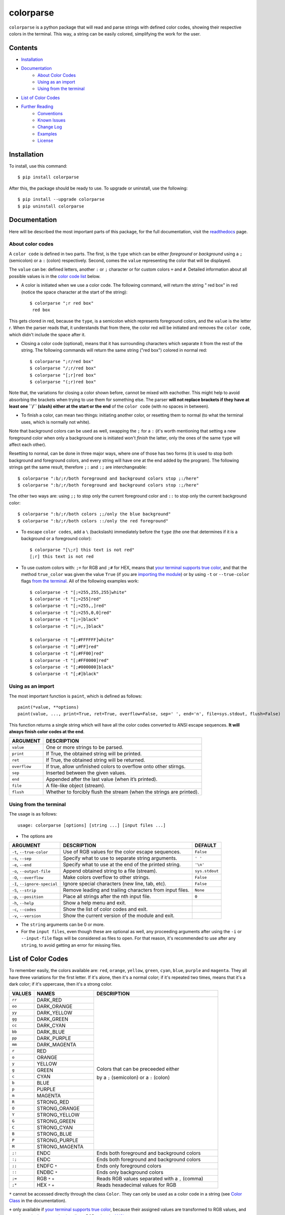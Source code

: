 ##########
colorparse
##########

| |version| |wheel| |docs| |downloads| |python|

.. |version| image:: https://img.shields.io/pypi/v/colorparse?color=dark%20green&style=flat-square
   :target: https://github.com/tubi-carrillo/colorparse#change-log
   :alt: Package Version
  
.. |wheel| image:: https://img.shields.io/pypi/wheel/colorparse?style=flat-square
   :target: https://pypi.org/project/colorparse/
   :alt: Wheel Status
  
.. |docs| image:: https://readthedocs.org/projects/colorparse/badge/?version=latest&style=flat-square
   :target: https://colorparse.readthedocs.io/en/latest/?badge=latest
   :alt: Documentation Status
   
.. |downloads| image:: https://img.shields.io/pypi/dd/colorparse?color=yellow&style=flat-square
   :target: https://pypi.org/project/colorparse/
   :alt: Download Count

.. |python| image:: https://img.shields.io/badge/python-3.6%20%7C%203.7-blue?style=flat-square
   :target: https://pypi.org/project/colorparse/
   :alt: Python Version


``colorparse`` is a python package that will read and parse strings with defined color codes, showing their respective colors in the terminal. This way, a string can be easily colored, simplifying the work for the user.


Contents
========

* `Installation <https://github.com/tubi-carrillo/colorparse#installation>`_
* `Documentation <https://github.com/tubi-carrillo/colorparse#documentation>`_
   - `About Color Codes <https://github.com/tubi-carrillo/colorparse#about-color-codes>`_
   - `Using as an import <https://github.com/tubi-carrillo/colorparse#using-as-an-import>`_
   - `Using from the terminal <https://github.com/tubi-carrillo/colorparse#using-from-the-terminal>`_
* `List of Color Codes <https://github.com/tubi-carrillo/colorparse#list-of-color-codes>`_
* `Further Reading <https://github.com/tubi-carrillo/colorparse#further-reading>`_
   - `Conventions <https://github.com/tubi-carrillo/colorparse#conventions>`_
   - `Known Issues <https://github.com/tubi-carrillo/colorparse#known-issues>`_
   - `Change Log <https://github.com/tubi-carrillo/colorparse#change-log>`_
   - `Examples <https://github.com/tubi-carrillo/colorparse#examples>`_
   - `License <https://github.com/tubi-carrillo/colorparse#license>`_

Installation
============

To install, use this command::

   $ pip install colorparse


After this, the package should be ready to use. To upgrade or uninstall, use the following::

   $ pip install --upgrade colorparse
   $ pip uninstall colorparse
   
   
Documentation
=============

Here will be described the most important parts of this package, for the full documentation, visit the `readthedocs <https://colorparse.readthedocs.io/en/latest/>`_ page.

About color codes
-----------------

A ``color code`` is defined in two parts. The first, is the ``type`` which can be either *foreground* or *background* using a ``;`` (semicolon) or a ``:`` (colon) respectively. Second, comes the ``value`` representing the color that will be displayed.

The ``value`` can be: defined letters, another ``:`` or ``;`` character or for custom colors ``=`` and ``#``. Detailed information about all possible values is in the `color code list <https://github.com/tubi-carrillo/colorparse#list-of-color-codes>`_ below.

- A color is initiated when we use a color code. The following command, will return the string " red box" in red (notice the space character at the start of the string)::

   $ colorparse ";r red box"
    red box

This gets clored in red, because the ``type``, is a semicolon which represents foreground colors, and the ``value`` is the letter *r*. When the parser reads that, it understands that from there, the color red will be initiated and removes the ``color code``, which didn't include the space after it.

- Closing a color code (optional), means that it has surrounding characters which separate it from the rest of the string. The following commands will return the same string ("red box") colored in normal red::

   $ colorparse ";r/red box"   
   $ colorparse "/;r/red box"
   $ colorparse "[;r]red box"
   $ colorparse "(;r)red box"
   
Note that, the variations for closing a color shown before, cannot be mixed with eachother. This might help to avoid absorbing the brackets when trying to use them for something else. The parser **will not replace brackets if they have at least one ``/`` (slash) either at the start or the end** of the ``color code`` (with no spaces in between).
   
- To finish a color, can mean two things: initiating another color, or resetting them to normal (to what the terminal uses, which is normally not white). 

Note that background colors can be used as well, swapping the ``;`` for a ``:`` (it's worth mentioning that setting a new foreground color when only a background one is initiated won't *finish* the latter, only the ones of the same ``type`` will affect each other).

Resetting to normal, can be done in three major ways, where one of those has two forms (it is used to stop both background and foreground colors, and every string will have one at the end added by the program). The following strings get the same result, therefore ``;:`` and ``:;`` are interchangeable::

   $ colorparse ":b/;r/both foreground and background colors stop ;:/here"
   $ colorparse ":b/;r/both foreground and background colors stop :;/here"
   
The other two ways are: using ``;;`` to stop only the current foreground color and ``::`` to stop only the current background color::

   $ colorparse ":b/;r/both colors ;;/only the blue background"
   $ colorparse ":b/;r/both colors ::/only the red foreground"
   
- To escape ``color codes``, add a ``\`` (backslash) immediately before the ``type`` (the one that determines if it is a background or a foreground color)::

   $ colorparse "[\;r] this text is not red"
   [;r] this text is not red

* To use custom colors with: ``;=`` for RGB and ``;#`` for HEX, means that `your terminal supports true color <https://gist.github.com/XVilka/8346728#terminals--true-color>`_, and that the method ``true_color`` was given the value ``True`` (if you are `importing the module <https://colorparse.readthedocs.io/en/latest/source/module-content.html#true-color>`_) or by using ``-t`` or ``--true-color`` flags `from the terminal <https://colorparse.readthedocs.io/en/latest/source/terminal.html#options>`_. All of the following examples work::

    $ colorparse -t "[;=255,255,255]white"
    $ colorparse -t "[;=255]red"
    $ colorparse -t "[;=255,,]red"
    $ colorparse -t "[;=255,0,0]red"
    $ colorparse -t "[;=]black"
    $ colorparse -t "[;=,,]black"

    $ colorparse -t "[;#FFFFFF]white"
    $ colorparse -t "[;#FF]red"
    $ colorparse -t "[;#FF00]red"
    $ colorparse -t "[;#FF0000]red"
    $ colorparse -t "[;#000000]black"
    $ colorparse -t "[;#]black"
   
Using as an import
------------------

The most important function is ``paint``, which is defined as follows::

   paint(*value, **options)
   paint(value, ..., print=True, ret=True, overflow=False, sep=' ', end='n', file=sys.stdout, flush=False)
   
This function returns a single string which will have all the color codes converted to ANSI escape sequences. **It will always finish color codes at the end**.

+-------------+------------------------------------------------------------------------+
| **ARGUMENT**| **DESCRIPTION**                                                        |
+=============+========================================================================+
| ``value``   | One or more strings to be parsed.                                      |
+-------------+------------------------------------------------------------------------+
| ``print``   | If True, the obtained string will be printed.                          |
+-------------+------------------------------------------------------------------------+ 
| ``ret``     | If True, the obtained string will be returned.                         |
+-------------+------------------------------------------------------------------------+
| ``overflow``| If true, allow unfinished colors to overflow onto other stirngs.       |
+-------------+------------------------------------------------------------------------+ 
| ``sep``     | Inserted between the given values.                                     |
+-------------+------------------------------------------------------------------------+
| ``end``     | Appended after the last value (when it’s printed).                     |
+-------------+------------------------------------------------------------------------+
| ``file``    | A file-like object (stream).                                           |
+-------------+------------------------------------------------------------------------+
| ``flush``   | Whether to forcibly flush the stream (when the strings are printed).   |
+-------------+------------------------------------------------------------------------+

Using from the terminal
-----------------------

The usage is as follows::

   usage: colorparse [options] [string ...] [input files ...]

- The options are

+------------------------------+------------------------------------------------------------------------+----------------+
| **ARGUMENT**                 | **DESCRIPTION**                                                        | **DEFAULT**    |
+==============================+========================================================================+================+
| ``-t``, ``--true-color``     | Use of RGB values for the color escape sequences.                      | ``False``      |
+------------------------------+------------------------------------------------------------------------+----------------+
| ``-s``, ``--sep``            | Specify what to use to separate string arguments.                      | ``' '``        |
+------------------------------+------------------------------------------------------------------------+----------------+
| ``-e``, ``--end``            | Specify what to use at the end of the printed string.                  | ``'\n'``       |
+------------------------------+------------------------------------------------------------------------+----------------+
| ``-o``, ``--output-file``    | Append obtained string to a file (stream).                             | ``sys.stdout`` |
+------------------------------+------------------------------------------------------------------------+----------------+
| ``-O``, ``--overflow``       | Make colors overflow to other strings.                                 | ``False``      |
+------------------------------+------------------------------------------------------------------------+----------------+
| ``-I``, ``--ignore-special`` | Ignore special characters (new line, tab, etc).                        | ``False``      |
+------------------------------+------------------------------------------------------------------------+----------------+
| ``-S``, ``--strip``          | Remove leading and trailing characters from input files.               | ``None``       |
+------------------------------+------------------------------------------------------------------------+----------------+
| ``-p``, ``--position``       | Place all strings after the nth input file.                            | ``0``          |
+------------------------------+------------------------------------------------------------------------+----------------+
| ``-h``, ``--help``           | Show a help menu and exit.                                             |                |
+------------------------------+------------------------------------------------------------------------+----------------+
| ``-c``, ``--codes``          | Show the list of color codes and exit.                                 |                |
+------------------------------+------------------------------------------------------------------------+----------------+
| ``-v``, ``--version``        | Show the current version of the module and exit.                       |                |
+------------------------------+------------------------------------------------------------------------+----------------+

- The ``string`` arguments can be 0 or more.

- For the ``input files``, even though these are optional as well, any proceeding arguments after using the ``-i`` or ``--input-file`` flags will be considered as files to open. For that reason, it's recommended to use after any ``string``, to avoid getting an error for missing files.

List of Color Codes
===================

To remember easily, the colors available are: ``red``, ``orange``, ``yellow``, ``green``, ``cyan``, ``blue``, ``purple`` and ``magenta``. They all have three variations for the first letter. If it's alone, then it's a normal color; if it's repeated two times, means that it's a dark color; if it's uppercase, then it's a strong color.

.. table::
    :widths: 10 24 50
    
    +-------------+------------------------+----------------------------------------------------------------------------+
    | **VALUES**  | **NAMES**              | **DESCRIPTION**                                                            |
    +=============+========================+============================================================================+
    | ``rr``      | DARK_RED               |                                                                            |
    +-------------+------------------------+                                                                            +
    | ``oo``      | DARK_ORANGE            |                                                                            |
    +-------------+------------------------+                                                                            +
    | ``yy``      | DARK_YELLOW            |                                                                            |
    +-------------+------------------------+                                                                            +
    | ``gg``      | DARK_GREEN             |                                                                            |
    +-------------+------------------------+                                                                            +
    | ``cc``      | DARK_CYAN              |                                                                            |
    +-------------+------------------------+                                                                            +
    | ``bb``      | DARK_BLUE              |                                                                            |
    +-------------+------------------------+                                                                            +
    | ``pp``      | DARK_PURPLE            |                                                                            |
    +-------------+------------------------+                                                                            +
    | ``mm``      | DARK_MAGENTA           |                                                                            |
    +-------------+------------------------+                                                                            +
    | ``r``       | RED                    |                                                                            |
    +-------------+------------------------+                                                                            +
    | ``o``       | ORANGE                 |                                                                            |
    +-------------+------------------------+                                                                            +
    | ``y``       | YELLOW                 |                                                                            |
    +-------------+------------------------+                                                                            +
    | ``g``       | GREEN                  | Colors that can be preceeded either                                        |
    +-------------+------------------------+                                                                            +
    | ``c``       | CYAN                   | by a ``;`` (semicolon) or a ``:`` (colon)                                  |
    +-------------+------------------------+                                                                            +
    | ``b``       | BLUE                   |                                                                            |
    +-------------+------------------------+                                                                            +
    | ``p``       | PURPLE                 |                                                                            |
    +-------------+------------------------+                                                                            +
    | ``m``       | MAGENTA                |                                                                            |
    +-------------+------------------------+                                                                            +
    | ``R``       | STRONG_RED             |                                                                            |
    +-------------+------------------------+                                                                            +
    | ``O``       | STRONG_ORANGE          |                                                                            |
    +-------------+------------------------+                                                                            +
    | ``Y``       | STRONG_YELLOW          |                                                                            |
    +-------------+------------------------+                                                                            +
    | ``G``       | STRONG_GREEN           |                                                                            |
    +-------------+------------------------+                                                                            +
    | ``C``       | STRONG_CYAN            |                                                                            |
    +-------------+------------------------+                                                                            +
    | ``B``       | STRONG_BLUE            |                                                                            |
    +-------------+------------------------+                                                                            +
    | ``P``       | STRONG_PURPLE          |                                                                            |
    +-------------+------------------------+                                                                            +
    | ``M``       | STRONG_MAGENTA         |                                                                            |
    +-------------+------------------------+----------------------------------------------------------------------------+
    | ``;:``      | ENDC                   | Ends both foreground and background colors                                 |
    +-------------+------------------------+----------------------------------------------------------------------------+
    | ``:;``      | ENDC                   | Ends both foreground and background colors                                 |
    +-------------+------------------------+----------------------------------------------------------------------------+
    | ``;;``      | ENDFC ``*``            | Ends only foreground colors                                                |
    +-------------+------------------------+----------------------------------------------------------------------------+
    | ``::``      | ENDBC ``*``            | Ends only background colors                                                |
    +-------------+------------------------+----------------------------------------------------------------------------+
    | ``;=``      | RGB ``*`` ``+``        | Reads RGB values separated with a ``,`` (comma)                            |
    +-------------+------------------------+----------------------------------------------------------------------------+
    | ``;*``      | HEX ``*`` ``+``        | Reads hexadecimal values for RGB                                           |
    +-------------+------------------------+----------------------------------------------------------------------------+


``*`` cannot be accessed directly through the class ``Color``. They can only be used as a color code in a string (see `Color Class <https://colorparse.readthedocs.io/en/latest/source/module-content.html#color-class>`_ in the documentation).

``+`` only available if `your terminal supports true color <https://gist.github.com/XVilka/8346728#terminals--true-color>`_, because their assigned values are transformed to RGB values, and not all terminals support having direct RGB colors in `ANSI escape sequences <https://en.wikipedia.org/wiki/ANSI_escape_code>`_.

Further Reading
===============

Conventions
-----------

The following shall be considered as recommendations only. These are for a better and faster way of working arround with color codes.

- Use closing options consistently throughout the string(s).
- Prefer the use of closing brackets for large strings and right-side only ``/`` (slash) for smaller strings.
- When two or more color codes are side by side, prefer adding a `/` (slash) on both ends of the group, instead of each one.
- Avoid using ``;;`` or ``::`` for large strings.
- For custom color codes (RGB and HEX), do not ommit "0" values.
- If using the terminal, and there are many special characters (new lines, tabs, etc), prefer storing the string(s) in a file rather than directly using terminal input (these files can be accessed using the ``-i`` or ``--input-file`` option).
- Avoid using the ``Color`` class directly, unless it's used to redefine color values.
- If the ``change_defaults`` function is used (preferably at the beggining of the program), do not use the function again later in the code. 
- Do not use the ``codes`` function as part of the program (unless it's explicitly intended to be shown).
- Even though spaces are allowed in bracket closing (which is not the case for the ``/``), use as few as possible.
- Use either ``;:`` or ``:;`` consistently.

Known Issues
------------

\* *there's nothing to show yet* *

Change Log
----------

\* *the prefixes [t], [m] and [d] refer to terminal-only, module-only and docs-only changes, respectively.* *

Too see previous versions go to the `change-log.md <https://github.com/tubi-carrillo/colorparse/blob/master/change-log.md>`_ file.

.. code:: diff

   # version 1.1.1   (2019 - 08 - 03)
   + [m] Objects that have a "__str__" method (e.g. iterables) can be used in "paint".
   + [d] Changed documentation, now using rST (sphinx) instead of md (mkdocs).

Examples
--------

Sadly, there is no better way to show this examples without images, so `here are some <https://github.com/tubi-carrillo/colorparse/blob/master/example/README.md>`_ (this time with actual color). I will add more examples in a more organized way with future updates.

License
-------

`MIT License <https://github.com/tubi-carrillo/colorparse/blob/master/LICENSE>`_
